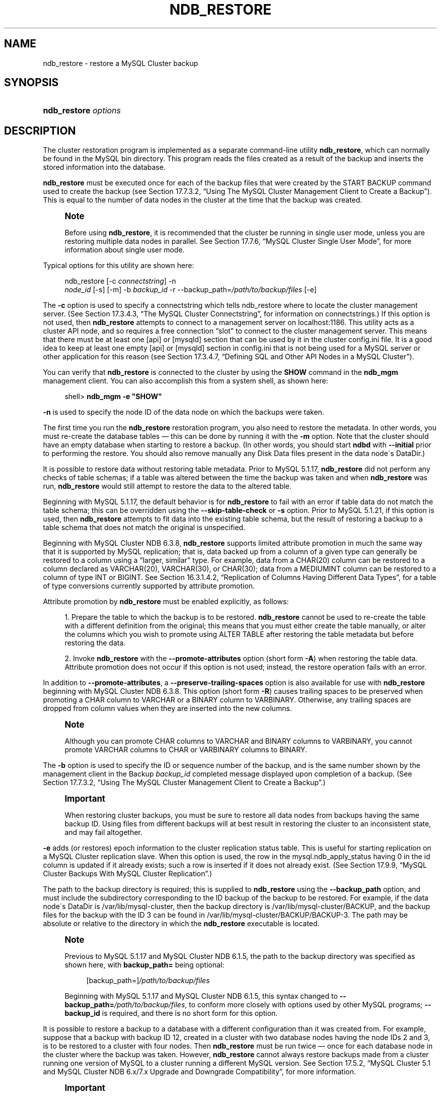 '\" t
.\"     Title: \fBndb_restore\fR
.\"    Author: [FIXME: author] [see http://docbook.sf.net/el/author]
.\" Generator: DocBook XSL Stylesheets v1.75.2 <http://docbook.sf.net/>
.\"      Date: 09/04/2009
.\"    Manual: MySQL Database System
.\"    Source: MySQL 5.1
.\"  Language: English
.\"
.TH "\FBNDB_RESTORE\FR" "1" "09/04/2009" "MySQL 5\&.1" "MySQL Database System"
.\" -----------------------------------------------------------------
.\" * set default formatting
.\" -----------------------------------------------------------------
.\" disable hyphenation
.nh
.\" disable justification (adjust text to left margin only)
.ad l
.\" -----------------------------------------------------------------
.\" * MAIN CONTENT STARTS HERE *
.\" -----------------------------------------------------------------
.\" MySQL Cluster: backups
.\" backups: in MySQL Cluster
.\" MySQL Cluster: restoring backups
.\" restoring backups: in MySQL Cluster
.\" ndb_restore
.SH "NAME"
ndb_restore \- restore a MySQL Cluster backup
.SH "SYNOPSIS"
.HP \w'\fBndb_restore\ \fR\fB\fIoptions\fR\fR\ 'u
\fBndb_restore \fR\fB\fIoptions\fR\fR
.SH "DESCRIPTION"
.PP
The cluster restoration program is implemented as a separate command\-line utility
\fBndb_restore\fR, which can normally be found in the MySQL
bin
directory\&. This program reads the files created as a result of the backup and inserts the stored information into the database\&.
.PP
\fBndb_restore\fR
must be executed once for each of the backup files that were created by the
START BACKUP
command used to create the backup (see
Section\ \&17.7.3.2, \(lqUsing The MySQL Cluster Management Client to Create a Backup\(rq)\&. This is equal to the number of data nodes in the cluster at the time that the backup was created\&.
.\" single user mode (MySQL Cluster): and ndb_restore
.if n \{\
.sp
.\}
.RS 4
.it 1 an-trap
.nr an-no-space-flag 1
.nr an-break-flag 1
.br
.ps +1
\fBNote\fR
.ps -1
.br
.PP
Before using
\fBndb_restore\fR, it is recommended that the cluster be running in single user mode, unless you are restoring multiple data nodes in parallel\&. See
Section\ \&17.7.6, \(lqMySQL Cluster Single User Mode\(rq, for more information about single user mode\&.
.sp .5v
.RE
.PP
Typical options for this utility are shown here:
.sp
.if n \{\
.RS 4
.\}
.nf
ndb_restore [\-c \fIconnectstring\fR] \-n
\fInode_id\fR [\-s] [\-m] \-b \fIbackup_id\fR \-r \-\-backup_path=\fI/path/to/backup/files\fR [\-e]
.fi
.if n \{\
.RE
.\}
.PP
The
\fB\-c\fR
option is used to specify a connectstring which tells
ndb_restore
where to locate the cluster management server\&. (See
Section\ \&17.3.4.3, \(lqThe MySQL Cluster Connectstring\(rq, for information on connectstrings\&.) If this option is not used, then
\fBndb_restore\fR
attempts to connect to a management server on
localhost:1186\&. This utility acts as a cluster API node, and so requires a free connection
\(lqslot\(rq
to connect to the cluster management server\&. This means that there must be at least one
[api]
or
[mysqld]
section that can be used by it in the cluster
config\&.ini
file\&. It is a good idea to keep at least one empty
[api]
or
[mysqld]
section in
config\&.ini
that is not being used for a MySQL server or other application for this reason (see
Section\ \&17.3.4.7, \(lqDefining SQL and Other API Nodes in a MySQL Cluster\(rq)\&.
.PP
You can verify that
\fBndb_restore\fR
is connected to the cluster by using the
\fBSHOW\fR
command in the
\fBndb_mgm\fR
management client\&. You can also accomplish this from a system shell, as shown here:
.sp
.if n \{\
.RS 4
.\}
.nf
shell> \fBndb_mgm \-e "SHOW"\fR
.fi
.if n \{\
.RE
.\}
.PP
\fB\-n\fR
is used to specify the node ID of the data node on which the backups were taken\&.
.PP
The first time you run the
\fBndb_restore\fR
restoration program, you also need to restore the metadata\&. In other words, you must re\-create the database tables \(em this can be done by running it with the
\fB\-m\fR
option\&. Note that the cluster should have an empty database when starting to restore a backup\&. (In other words, you should start
\fBndbd\fR
with
\fB\-\-initial\fR
prior to performing the restore\&. You should also remove manually any Disk Data files present in the data node\'s
DataDir\&.)
.PP
It is possible to restore data without restoring table metadata\&. Prior to MySQL 5\&.1\&.17,
\fBndb_restore\fR
did not perform any checks of table schemas; if a table was altered between the time the backup was taken and when
\fBndb_restore\fR
was run,
\fBndb_restore\fR
would still attempt to restore the data to the altered table\&.
.PP
Beginning with MySQL 5\&.1\&.17, the default behavior is for
\fBndb_restore\fR
to fail with an error if table data do not match the table schema; this can be overridden using the
\fB\-\-skip\-table\-check\fR
or
\fB\-s\fR
option\&. Prior to MySQL 5\&.1\&.21, if this option is used, then
\fBndb_restore\fR
attempts to fit data into the existing table schema, but the result of restoring a backup to a table schema that does not match the original is unspecified\&.
.PP
.\" attribute promotion: ndb_restore
.\" ndb_restore: attribute promotion
Beginning with MySQL Cluster NDB 6\&.3\&.8,
\fBndb_restore\fR
supports limited
attribute promotion
in much the same way that it is supported by MySQL replication; that is, data backed up from a column of a given type can generally be restored to a column using a
\(lqlarger, similar\(rq
type\&. For example, data from a
CHAR(20)
column can be restored to a column declared as
VARCHAR(20),
VARCHAR(30), or
CHAR(30); data from a
MEDIUMINT
column can be restored to a column of type
INT
or
BIGINT\&. See
Section\ \&16.3.1.4.2, \(lqReplication of Columns Having Different Data Types\(rq, for a table of type conversions currently supported by attribute promotion\&.
.PP
Attribute promotion by
\fBndb_restore\fR
must be enabled explicitly, as follows:
.sp
.RS 4
.ie n \{\
\h'-04' 1.\h'+01'\c
.\}
.el \{\
.sp -1
.IP "  1." 4.2
.\}
Prepare the table to which the backup is to be restored\&.
\fBndb_restore\fR
cannot be used to re\-create the table with a different definition from the original; this means that you must either create the table manually, or alter the columns which you wish to promote using
ALTER TABLE
after restoring the table metadata but before restoring the data\&.
.RE
.sp
.RS 4
.ie n \{\
\h'-04' 2.\h'+01'\c
.\}
.el \{\
.sp -1
.IP "  2." 4.2
.\}
Invoke
\fBndb_restore\fR
with the
\fB\-\-promote\-attributes\fR
option (short form
\fB\-A\fR) when restoring the table data\&. Attribute promotion does not occur if this option is not used; instead, the restore operation fails with an error\&.
.RE
.sp
.RE
.PP
In addition to
\fB\-\-promote\-attributes\fR, a
\fB\-\-preserve\-trailing\-spaces\fR
option is also available for use with
\fBndb_restore\fR
beginning with MySQL Cluster NDB 6\&.3\&.8\&. This option (short form
\fB\-R\fR) causes trailing spaces to be preserved when promoting a
CHAR
column to
VARCHAR
or a
BINARY
column to
VARBINARY\&. Otherwise, any trailing spaces are dropped from column values when they are inserted into the new columns\&.
.if n \{\
.sp
.\}
.RS 4
.it 1 an-trap
.nr an-no-space-flag 1
.nr an-break-flag 1
.br
.ps +1
\fBNote\fR
.ps -1
.br
.PP
Although you can promote
CHAR
columns to
VARCHAR
and
BINARY
columns to
VARBINARY, you cannot promote
VARCHAR
columns to
CHAR
or
VARBINARY
columns to
BINARY\&.
.sp .5v
.RE
.PP
The
\fB\-b\fR
option is used to specify the ID or sequence number of the backup, and is the same number shown by the management client in the
Backup \fIbackup_id\fR completed
message displayed upon completion of a backup\&. (See
Section\ \&17.7.3.2, \(lqUsing The MySQL Cluster Management Client to Create a Backup\(rq\&.)
.if n \{\
.sp
.\}
.RS 4
.it 1 an-trap
.nr an-no-space-flag 1
.nr an-break-flag 1
.br
.ps +1
\fBImportant\fR
.ps -1
.br
.PP
When restoring cluster backups, you must be sure to restore all data nodes from backups having the same backup ID\&. Using files from different backups will at best result in restoring the cluster to an inconsistent state, and may fail altogether\&.
.sp .5v
.RE
.PP
\fB\-e\fR
adds (or restores) epoch information to the cluster replication status table\&. This is useful for starting replication on a MySQL Cluster replication slave\&. When this option is used, the row in the
mysql\&.ndb_apply_status
having
0
in the
id
column is updated if it already exists; such a row is inserted if it does not already exist\&. (See
Section\ \&17.9.9, \(lqMySQL Cluster Backups With MySQL Cluster Replication\(rq\&.)
.PP
The path to the backup directory is required; this is supplied to
\fBndb_restore\fR
using the
\fB\-\-backup_path\fR
option, and must include the subdirectory corresponding to the ID backup of the backup to be restored\&. For example, if the data node\'s
DataDir
is
/var/lib/mysql\-cluster, then the backup directory is
/var/lib/mysql\-cluster/BACKUP, and the backup files for the backup with the ID 3 can be found in
/var/lib/mysql\-cluster/BACKUP/BACKUP\-3\&. The path may be absolute or relative to the directory in which the
\fBndb_restore\fR
executable is located\&.
.if n \{\
.sp
.\}
.RS 4
.it 1 an-trap
.nr an-no-space-flag 1
.nr an-break-flag 1
.br
.ps +1
\fBNote\fR
.ps -1
.br
.PP
Previous to MySQL 5\&.1\&.17 and MySQL Cluster NDB 6\&.1\&.5, the path to the backup directory was specified as shown here, with
\fBbackup_path=\fR
being optional:
.sp
.if n \{\
.RS 4
.\}
.nf
[backup_path=]\fI/path/to/backup/files\fR
.fi
.if n \{\
.RE
.\}
.PP
Beginning with MySQL 5\&.1\&.17 and MySQL Cluster NDB 6\&.1\&.5, this syntax changed to
\fB\-\-backup_path=\fR\fB\fI/path/to/backup/files\fR\fR, to conform more closely with options used by other MySQL programs;
\fB\-\-backup_id\fR
is required, and there is no short form for this option\&.
.sp .5v
.RE
.PP
It is possible to restore a backup to a database with a different configuration than it was created from\&. For example, suppose that a backup with backup ID
12, created in a cluster with two database nodes having the node IDs
2
and
3, is to be restored to a cluster with four nodes\&. Then
\fBndb_restore\fR
must be run twice \(em once for each database node in the cluster where the backup was taken\&. However,
\fBndb_restore\fR
cannot always restore backups made from a cluster running one version of MySQL to a cluster running a different MySQL version\&. See
Section\ \&17.5.2, \(lqMySQL Cluster 5.1 and MySQL Cluster NDB 6.x/7.x Upgrade and Downgrade Compatibility\(rq, for more information\&.
.if n \{\
.sp
.\}
.RS 4
.it 1 an-trap
.nr an-no-space-flag 1
.nr an-break-flag 1
.br
.ps +1
\fBImportant\fR
.ps -1
.br
.PP
It is not possible to restore a backup made from a newer version of MySQL Cluster using an older version of
\fBndb_restore\fR\&. You can restore a backup made from a newer version of MySQL to an older cluster, but you must use a copy of
\fBndb_restore\fR
from the newer MySQL Cluster version to do so\&.
.PP
For example, to restore a cluster backup taken from a cluster running MySQL Cluster NDB 6\&.2\&.15 to a cluster running MySQL 5\&.1\&.20, you must use a copy of
\fBndb_restore\fR
from the MySQL Cluster NDB 6\&.2\&.15 distribution\&.
.sp .5v
.RE
.PP
For more rapid restoration, the data may be restored in parallel, provided that there is a sufficient number of cluster connections available\&. That is, when restoring to multiple nodes in parallel, you must have an
[api]
or
[mysqld]
section in the cluster
config\&.ini
file available for each concurrent
\fBndb_restore\fR
process\&. However, the data files must always be applied before the logs\&.
.PP
Formerly, when using
\fBndb_restore\fR
to restore a backup made from a MySQL 5\&.0 cluster to a 5\&.1 cluster,
VARCHAR
columns were not resized and were recreated using the 5\&.0 fixed format\&. Beginning with MySQL 5\&.1\&.19,
ndb_restore
recreates such
VARCHAR
columns using MySQL Cluster 5\&.1\'s variable\-width format\&. Also beginning with MySQL 5\&.1\&.19, this behavior can be overridden using the
\fB\-\-no\-upgrade\fR
option (short form:
\fB\-u\fR) when running
\fBndb_restore\fR\&.
.PP
Most of the options available for this program are shown in the following table:
.TS
allbox tab(:);
l l l l
l l l l
l l l l
l l l l
l l l l
l l l l
l l l l
l l l l
l l l l
l l l l
l l l l
l l l l
l l l l
l l l l
l l l l
l l l l
l l l l
l l l l
l l l l
l l l l
l l l l
l l l l
l l l l
l l l l
l l l l
l l l l
l l l l
l l l l
l l l l
l l l l
l l l l
l l l l
l l l l.
T{
\fBLong Form\fR
T}:T{
\fBShort Form\fR
T}:T{
\fBDescription\fR
T}:T{
\fBDefault Value\fR
T}
T{
\fB\-\-backup\-id\fR
T}:T{
\fB\-b\fR
T}:T{
Backup sequence ID
T}:T{
\fINone\fR
T}
T{
\fB\-\-backup_path\fR (added in MySQL 5\&.1\&.17 and MySQL Cluster
                  NDB 6\&.1\&.5; previously this was
                  \fBbackup_path\fR \(em see Note in text)
T}:T{
\fINone\fR
T}:T{
Path to backup files
T}:T{
\fINone\fR
T}
T{
\fB\-\-character\-sets\-dir\fR
T}:T{
\fINone\fR
T}:T{
Specify the directory where character set information can be found
T}:T{
\fINone\fR
T}
T{
\fB\-\-connect\fR, \fB\-\-connectstring\fR, or
                  \fB\-\-ndb\-connectstring\fR
T}:T{
\fB\-c\fR or \fB\-C\fR
T}:T{
Set the connectstring in
                  [nodeid=\fInode_id;][host=]\fR\fIhost\fR[:\fIport\fR]
                  format
T}:T{
localhost:1186
T}
T{
\fB\-\-core\-file\fR
T}:T{
\fINone\fR
T}:T{
Write a core file in the event of an error
T}:T{
TRUE
T}
T{
\fB\-\-debug\fR
T}:T{
\fB\-#\fR
T}:T{
Output debug log
T}:T{
d:t:O,/tmp/ndb_restore\&.trace
T}
T{
\fB\-\-dont_ignore_systab_0\fR
T}:T{
\fB\-f\fR
T}:T{
Do not ignore system table during restore \(em
                  \fIEXPERIMENTAL; not for production
                  use\fR
T}:T{
FALSE
T}
T{
\fB\-\-exclude\-databases=\fR\fB\fIdb_list\fR\fR
T}:T{
\fINone\fR
T}:T{
Do not restore the indicated database or databases (added in MySQL
                  Cluster NDB 6\&.3\&.22 and 6\&.4\&.3)
T}:T{
[N/A]
T}
T{
\fB\-\-exclude\-missing\-columns\fR
T}:T{
\fINone\fR
T}:T{
Ignore any columns present in the backup copy of the table that are not
                  present in the table as being restored (added in MySQL
                  Cluster NDB 6\&.3\&.26 and 7\&.0\&.7)
T}:T{
[N/A]
T}
T{
\fB\-\-exclude\-tables=\fR\fB\fItbl_list\fR\fR
T}:T{
\fINone\fR
T}:T{
Do not restore the indicated table or tables; each table must be
                  specified using
                  \fIdatabase\fR\&.\fItable\fR
                  format (added in MySQL Cluster NDB 6\&.3\&.22 and 6\&.4\&.3)
T}:T{
[N/A]
T}
T{
\fB\-\-help\fR or \fB\-\-usage\fR
T}:T{
\fB\-?\fR
T}:T{
Display help message with available options and current values, then
                  exit
T}:T{
[N/A]
T}
T{
\fB\-\-include\-databases=\fR\fB\fIdb_list\fR\fR
T}:T{
\fINone\fR
T}:T{
Restore only the indicated database or databases (added in MySQL Cluster
                  NDB 6\&.3\&.22 and 6\&.4\&.3)
T}:T{
[N/A]
T}
T{
\fB\-\-include\-tables=\fR\fB\fItbl_list\fR\fR
T}:T{
\fINone\fR
T}:T{
Restore only the indicated table or tables; each table must be specified
                  using
                  \fIdatabase\fR\&.\fItable\fR
                  format (added in MySQL Cluster NDB 6\&.3\&.22 and 6\&.4\&.3)
T}:T{
[N/A]
T}
T{
\fB\-\-ndb\-mgmd\-host\fR
T}:T{
\fINone\fR
T}:T{
Set the host and port in
                  \fIhost\fR[:\fIport\fR]
                  format for the management server to connect to; this
                  is the same as \fB\-\-connect\fR,
                  \fB\-\-connectstring\fR, or
                  \fB\-\-ndb\-connectstring\fR, but without a
                  way to specify the nodeid
T}:T{
\fINone\fR
T}
T{
\fB\-\-ndb\-nodegroup\-map\fR
T}:T{
\fB\-z\fR
T}:T{
Specifies a nodegroup map \(em \fISyntax\fR: list of
                  (\fIsource_nodegroup\fR,
                  \fIdestination_nodegroup\fR)
T}:T{
\fINone\fR
T}
T{
\fB\-\-ndb\-nodeid\fR
T}:T{
\fINone\fR
T}:T{
Specify a node ID for the \fBndb_restore\fR process
T}:T{
0
T}
T{
\fB\-\-ndb\-optimized\-node\-selection\fR
T}:T{
\fINone\fR
T}:T{
Optimize selection of nodes for transactions
T}:T{
TRUE
T}
T{
\fB\-\-ndb\-shm\fR
T}:T{
\fINone\fR
T}:T{
Use shared memory connections when available
T}:T{
FALSE
T}
T{
\fB\-\-no\-binlog\fR
T}:T{
\fINone\fR
T}:T{
Do not write anything to \fBmysqld\fR binary logs (added in
                  MySQL Cluster NDB 6\&.2\&.16 and 6\&.3\&.16)
T}:T{
FALSE (in other words, write to binary logs unless
                  this option is used)
T}
T{
\fB\-\-no\-restore\-disk\-objects\fR
T}:T{
\fB\-d\fR
T}:T{
Do not restore Disk Data objects such as tablespaces and log file groups
T}:T{
FALSE (in other words, restore Disk Data objects
                  unless this option is used)
T}
T{
\fB\-\-no\-upgrade\fR
T}:T{
\fB\-u\fR
T}:T{
Do not re\-create VARSIZE columns from a MySQL 5\&.0
                  Cluster backup as variable\-width columns (added in
                  MySQL 5\&.1\&.19)
T}:T{
FALSE (in other words, re\-create
                  VARSIZE columns from a MySQL 5\&.0
                  Cluster backup as variable\-width columns unless this
                  option is used)
T}
T{
\fB\-\-nodeid\fR
T}:T{
\fB\-n\fR
T}:T{
Use backup files from node with the specified ID
T}:T{
0
T}
T{
\fB\-\-parallelism\fR
T}:T{
\fB\-p\fR
T}:T{
Set from 1 to 1024 parallel transactions to be used during the
                  restoration process
T}:T{
128
T}
T{
\fB\-\-print\fR
T}:T{
\fINone\fR
T}:T{
Print metadata, data, and log to stdout
T}:T{
FALSE
T}
T{
\fB\-\-print_data\fR
T}:T{
\fINone\fR
T}:T{
Print data to stdout
T}:T{
FALSE
T}
T{
\fB\-\-print_log\fR
T}:T{
\fINone\fR
T}:T{
Print log to stdout
T}:T{
FALSE
T}
T{
\fB\-\-print_meta\fR
T}:T{
\fINone\fR
T}:T{
Print metadata to stdout
T}:T{
FALSE
T}
T{
\fB\-\-restore_data\fR
T}:T{
\fB\-r\fR
T}:T{
Restore data and logs
T}:T{
FALSE
T}
T{
\fB\-\-restore_epoch\fR
T}:T{
\fB\-e\fR
T}:T{
Restore epoch data into the status table; the row in the
                  cluster\&.apply_status having the id
                  0 is inserted or updated as
                  appropriate \(em this is convenient when starting
                  up replication on a MySQL Cluster replication slave
T}:T{
FALSE
T}
T{
\fB\-\-restore_meta\fR
T}:T{
\fB\-m\fR
T}:T{
Restore table metadata
T}:T{
FALSE
T}
T{
\fB\-\-skip\-table\-check\fR
T}:T{
\fB\-s\fR
T}:T{
Do not check table schemas (Added in MySQL 5\&.1\&.17)
T}:T{
FALSE
T}
T{
\fB\-\-version\fR
T}:T{
\fB\-V\fR
T}:T{
Output version information and exit
T}:T{
[N/A]
T}
.TE
.sp 1
.PP
Beginning with MySQL 5\&.1\&.18, several additional options are available for use with the
\fB\-\-print_data\fR
option in generating data dumps, either to
stdout, or to a file\&. These are similar to some of the options used with
\fBmysqldump\fR, and are shown in the following table:
.TS
allbox tab(:);
l l l l
l l l l
l l l l
l l l l
l l l l
l l l l
l l l l
l l l l.
T{
\fBLong Form\fR
T}:T{
\fBShort Form\fR
T}:T{
\fBDescription\fR
T}:T{
\fBDefault Value\fR
T}
T{
\fB\-\-tab\fR
T}:T{
\fB\-T\fR
T}:T{
Creates dumpfiles, one per table, each named
                    \fItbl_name\fR\&.txt\&.
                    Takes as its argument the path to the directory
                    where the files should be saved (required; use
                    \&. for the current directory)\&.
T}:T{
\fINone\fR
T}
T{
\fB\-\-fields\-enclosed\-by\fR
T}:T{
\fINone\fR
T}:T{
String used to enclose all column values
T}:T{
\fINone\fR
T}
T{
\fB\-\-fields\-optionally\-enclosed\-by\fR
T}:T{
\fINone\fR
T}:T{
String used to enclose column values containing character data (such as
                    CHAR,
                    VARCHAR,
                    BINARY,
                    TEXT, or
                    ENUM)
T}:T{
\fINone\fR
T}
T{
\fB\-\-fields\-terminated\-by\fR
T}:T{
\fINone\fR
T}:T{
String used to separate column values
T}:T{
\et (tab character)
T}
T{
\fB\-\-hex\fR
T}:T{
\fINone\fR
T}:T{
Use hex format for binary values
T}:T{
[N/A]
T}
T{
\fB\-\-lines\-terminated\-by\fR
T}:T{
\fINone\fR
T}:T{
String used to terminate each line
T}:T{
\en (linefeed character)
T}
T{
\fB\-\-append\fR
T}:T{
\fINone\fR
T}:T{
When used with \fB\-\-tab\fR, causes the data
                    to be appended to existing files of the same name
T}:T{
[N/A]
T}
.TE
.sp 1
.if n \{\
.sp
.\}
.RS 4
.it 1 an-trap
.nr an-no-space-flag 1
.nr an-break-flag 1
.br
.ps +1
\fBNote\fR
.ps -1
.br
.PP
If a table has no explicit primary key, then the output generated when using the
\fB\-\-print\fR
includes the table\'s hidden primary key\&.
.sp .5v
.RE
.PP
Beginning with MySQL 5\&.1\&.18, it is possible to restore selected databases, or to restore selected tables from a given database using the syntax shown here:
.sp
.if n \{\
.RS 4
.\}
.nf
ndb_restore \fIother_options\fR \fIdb_name_1\fR [\fIdb_name_2\fR[, \fIdb_name_3\fR][, \&.\&.\&.] | \fItbl_name_1\fR[, \fItbl_name_2\fR][, \&.\&.\&.]]
.fi
.if n \{\
.RE
.\}
.sp
In other words, you can specify either of the following to be restored:
.sp
.RS 4
.ie n \{\
\h'-04'\(bu\h'+03'\c
.\}
.el \{\
.sp -1
.IP \(bu 2.3
.\}
All tables from one or more databases
.RE
.sp
.RS 4
.ie n \{\
\h'-04'\(bu\h'+03'\c
.\}
.el \{\
.sp -1
.IP \(bu 2.3
.\}
One or more tables from a single database
.RE
.sp
.RE
.\" ndb_restore: --include-databases option
.\" ndb_restore: --include-tables option
.\" ndb_restore: --exclude-databases option
.\" ndb_restore: --exclude-tables option
.\" --include-databases option (ndb_restore)
.\" --include-tables option (ndb_restore)
.\" --exclude-databases option (ndb_restore)
.\" --exclude-tables option (ndb_restore)
.PP
Beginning with MySQL Cluster NDB 6\&.3\&.22 and 6\&.4\&.3, you can (and should) use instead the options
\fB\-\-include\-databases\fR
and
\fB\-\-include\-tables\fR
for restoring only specific databases or tables, respectively\&.
\fB\-\-include\-databases\fR
takes a comma\-delimited list of databases to be restored\&.
\fB\-\-include\-tables\fR
takes a comma\-delimited list of tables (in
\fIdatabase\fR\&.\fItable\fR
format) to be restored\&. You can use these two options together\&. For example, the following causes all tables in databases
db1
and
db2, together with the tables
t1
and
t2
in database
db3, to be restored (and no other databases or tables):
.sp
.if n \{\
.RS 4
.\}
.nf
shell> \fBndb_restore [\&.\&.\&.] \-\-include\-databases=db1,db2 \-\-include\-tables=db3\&.t1,db3\&.t2\fR
.fi
.if n \{\
.RE
.\}
.PP
(For the sake of clarity and brevity, we have omitted other, possibly required, options in the example just shown\&.) When
\fB\-\-include\-databases\fR,
\fB\-\-include\-tables\fR, or both are used, only those databases or tables specified are restored; all other databases and tables are ignored by
\fBndb_restore\fR\&.
.PP
Also beginning with MySQL Cluster NDB 6\&.3\&.22 and 6\&.4\&.3, it is possible to exclude from being restored one or more databases, tables, or both using the
\fBndb_restore\fR
options
\fB\-\-exclude\-databases\fR
and
\fB\-\-exclude\-tables\fR\&.
\fB\-\-exclude\-databases\fR
takes a comma\-delimited list of one or more databases which should not be restored\&.
\fB\-\-exclude\-tables\fR
takes a comma\-delimited list of one or more tables, using
\fIdatabase\fR\&.\fItable\fR
format, which should not be restored\&. You can use these two options together\&. For example, the following causes all tables in all databases
\fIexcept for\fR
databases
db1
and
db2, along with the tables
t1
and
t2
in database
db3,
\fInot\fR
to be restored:
.sp
.if n \{\
.RS 4
.\}
.nf
shell> \fBndb_restore [\&.\&.\&.] \-\-exclude\-databases=db1,db2 \-\-exclude\-tables=db3\&.t1,db3\&.t2\fR
.fi
.if n \{\
.RE
.\}
.PP
(Again, we have omitted other possibly necessary options in the interest of clarity and brevity from the example just shown\&.)
.PP
You should not use
\fB\-\-include\-databases\fR
or
\fB\-\-include\-tables\fR
together with
\fB\-\-exclude\-databases\fR
or
\fB\-\-exclude\-tables\fR, since
\fB\-\-include\-databases\fR
and
\fB\-\-include\-tables\fR
exclude all databases and tables not explicitly named\&. Similarly,
\fB\-\-exclude\-databases\fR
and
\fB\-\-exclude\-tables\fR
include all databases and tables not listed in the arguments to these options\&.
.\" ndb_restore: --exclude-missing-columns option
.\" --exclude-missing-columns option (ndb_restore)
.PP
Beginning with MySQL Cluster NDB 6\&.3\&.26 and MySQL Cluster NDB 7\&.0\&.7, it is also possible restore only selected table columns using the
\fB\-\-exclude\-missing\-columns\fR
option\&. When this option is used,
\fBndb_restore\fR
ignores any columns missing from tables being restored as compared to the versions of those tables found in the backup\&. This option applies to all tables being restored\&. If you wish to apply this option only to selected tables or databases, you can use it in combination with one or more of the options described in the previous paragraph to do so, then restore data to the remaining tables using a complementary set of these options\&.
.\" ndb_restore: errors
.PP
\fBError reporting\fR. 
\fBndb_restore\fR
reports both temporary and permanent errors\&. In the case of temporary errors, it may able to recover from them\&. Beginning with MySQL 5\&.1\&.12, it reports
Restore successful, but encountered temporary error, please look at configuration
in such cases\&.
.if n \{\
.sp
.\}
.RS 4
.it 1 an-trap
.nr an-no-space-flag 1
.nr an-break-flag 1
.br
.ps +1
\fBImportant\fR
.ps -1
.br
.PP
After using
\fBndb_restore\fR
to initialize a MySQL Cluster for use in circular replication, binary logs on the SQL node acting as the replication slave are not automatically created, and you must cause them to be created manually\&. In order to cause the binary logs to be created, issue a
SHOW TABLES
statement on that SQL node before running
START SLAVE\&.
.PP
This is a known issue with MySQL Cluster management, which we intend to address in a future release\&.
.sp .5v
.RE
.SH "COPYRIGHT"
.br
.PP
Copyright 2007-2008 MySQL AB, 2009 Sun Microsystems, Inc.
.PP
This documentation is free software; you can redistribute it and/or modify it only under the terms of the GNU General Public License as published by the Free Software Foundation; version 2 of the License.
.PP
This documentation is distributed in the hope that it will be useful, but WITHOUT ANY WARRANTY; without even the implied warranty of MERCHANTABILITY or FITNESS FOR A PARTICULAR PURPOSE. See the GNU General Public License for more details.
.PP
You should have received a copy of the GNU General Public License along with the program; if not, write to the Free Software Foundation, Inc., 51 Franklin Street, Fifth Floor, Boston, MA 02110-1301 USA or see http://www.gnu.org/licenses/.
.sp
.SH "SEE ALSO"
For more information, please refer to the MySQL Reference Manual,
which may already be installed locally and which is also available
online at http://dev.mysql.com/doc/.
.SH AUTHOR
Sun Microsystems, Inc. (http://www.mysql.com/).
